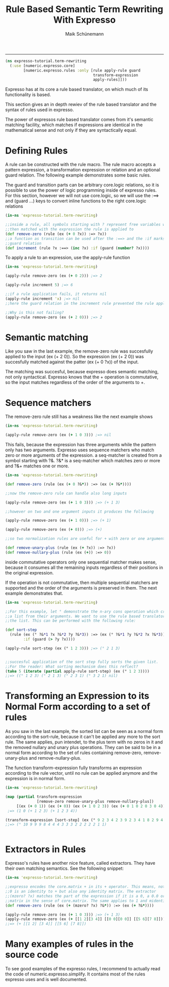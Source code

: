 #+TITLE:Rule Based Semantic Term Rewriting With Expresso 
#+AUTHOR: Maik Schünemann
#+email: maikschuenemann@gmail.com
#+STARTUP:showall
-----

#+begin_src clojure :exports both :results output :tangle yes
  (ns expresso-tutorial.term-rewriting
    (:use [numeric.expresso.core]
          [numeric.expresso.rules :only [rule apply-rule guard 
                                         transform-expression
                                         apply-rules]]))
#+end_src

Expresso has at its core a rule based translator, on which much of its
functionality is based.

This section gives an in depth rewiev of the rule based translator and the 
syntax of rules used in expresso.

The power of expressos rule based translator comes from it's semantic matching
facility, which matches if expressions are identical in the mathematical sense
and not only if they are syntactically equal.

* Defining Rules
  A rule can be constructed with the rule macro. The rule macro accepts a 
  pattern expression, a transformation expression or relation and an optional
  guard relation. The following example demonstrates some basic rules.

  The guard and transition parts can be arbitrary core.logic relations, so it 
  is possible to use the power of logic programming inside of expresso rules.
  For this section, however we will not use core.logic, so we will use the 
  :==> and (guard ...) keys to convert inline functions to the right core.logic 
  relations

  #+begin_src clojure :exports both :results output :tangle yes
    (in-ns 'expresso-tutorial.term-rewriting)
    
    ;;inside a rule, all symbols starting with ? represent free variables which are
    ;;then matched with the expression the rule is applied to
    (def remove-zero (rule (ex (+ 0 ?x)) :=> ?x))
    ;;a function as transition can be used after the :==> and the :if marks a
    ;;guard relation
    (def increment (rule ?x :==> (inc ?x) :if (guard (number? ?x))))
  #+end_src
  
  To apply a rule to an expression, use the apply-rule function

  #+begin_src clojure :exports both :results output :tangle yes
    (in-ns 'expresso-tutorial.term-rewriting)
    
    (apply-rule remove-zero (ex (+ 0 2))) ;=> 2
    
    (apply-rule increment 5) ;=> 6
    
    ;;if a rule application fails, it returns nil
    (apply-rule increment 'x) ;=> nil
    ;;here the guard relation in the increment rule prevented the rule application
    
    ;;Why is this not failing?
    (apply-rule remove-zero (ex (+ 2 0))) ;=> 2
  #+end_src

* Semantic matching
   Like you saw in the last example, the remove-zero rule was succesfully 
   applied to the input (ex (+ 2 0)). So the expression (ex (+ 2 0)) 
   was succesfully matched against the patter (ex (+ 0 ?x)) of the input.

   The matching was succesful, because expresso does semantic matching, not 
   only syntactical. Expresso knows that the + operation is commutative, so 
   the input matches regardless of the order of the arguments to +.

* Sequence matchers
   The remove-zero rule still has a weakness like the next example shows
   #+begin_src clojure :exports both :results output :tangle yes
     (in-ns 'expresso-tutorial.term-rewriting)
     
     (apply-rule remove-zero (ex (+ 1 0 3))) ;=> nil
     
   #+end_src

   This fails, because the expression has three arguments while the pattern 
   only has two arguments. Expresso uses sequence matchers who match zero or 
   more arguments of the expression. a seq-matcher is created from a symbol 
   starting with ?&. ?&* is a seq-matcher which matches zero or more and 
   ?&+ matches one or more.

   #+begin_src clojure :exports both :results output :tangle yes
     (in-ns 'expresso-tutorial.term-rewriting)
     
     (def remove-zero (rule (ex (+ 0 ?&*)) :=> (ex (+ ?&*))))
     
     ;;now the remove-zero rule can handle also long inputs
     
     (apply-rule remove-zero (ex (+ 1 0 3))) ;=> (+ 1 3)
     
     ;;however on two and one argument inputs it produces the following
     
     (apply-rule remove-zero (ex (+ 1 0))) ;=> (+ 1)
     
     (apply-rule remove-zero (ex (+ 0))) ;=> (+)
     
     ;;so two normalization rules are useful for + with zero or one argument
     
     (def remove-unary-plus (rule (ex (+ ?x)) :=> ?x))
     (def remove-nullary-plus (rule (ex (+)) :=> 0))
   #+end_src
   
   inside commutative operators only one sequential matcher makes sense, because
   it consumes all the remaining inputs regardless of their positions in the
   original expression.

   If the operation is not commutative, then multiple sequential matchers are
   supported and the order of the arguments is preserved in them. The next
   example demonstrates that.

#+begin_src clojure :exports both :results output :tangle yes
  (in-ns 'expresso-tutorial.term-rewriting)
  
  ;;For this example, let ° demonstrate the n-ary cons operation which creates
  ;;a list from their arguments. We want to use the rule based translator to sort
  ;;the list. This can be performed with the following rule:
  
  (def sort-step
    (rule (ex (° ?&*1 ?x ?&*2 ?y ?&*3)) :=> (ex (° ?&*1 ?y ?&*2 ?x ?&*3))
          :if (guard (> ?y ?x))))
  
  (apply-rule sort-step (ex (° 1 2 3))) ;=> (° 2 1 3)
  
  
  ;;succesful application of the sort step fully sorts the given list.
  ;;For the reader: What sorting mechanism does this reflect?
  (take 5 (iterate (partial apply-rule sort-step) (ex (° 1 2 3))))
  ;;=> ((° 1 2 3) (° 2 1 3) (° 2 3 1) (° 3 2 1) nil)
  
   #+end_src
* Transforming an Expression to its Normal Form according to a set of rules

   As you saw in the last example, the sorted list can be seen as a normal 
   form according to the sort-rule, because it can't be applied any more 
   to the sort rule.
   The same applies, pun intendet, to the plus term with no zeros in it and
   the removed nullary and unary plus operations. They can be said to be 
   in a normal form according to the set of rules containing
   remove-zero, remove-unary-plus and remove-nullary-plus.

   The function transform-expression fully transforms an expression according
   to the rule vector, until no rule can be applied anymore and the expression
   is in normal form.
  #+begin_src clojure :exports both :results output :tangle yes
    (in-ns 'expresso-tutorial.term-rewriting)
    
    (map (partial transform-expression
                  [remove-zero remove-unary-plus remove-nullary-plus])
         [(ex (+ 0 1)) (ex (+ 0)) (ex (+ 1 0 2 3)) (ex (+ 0 1 0 2 0 3 0 4))])
     ;=> (1 0 (+ 1 2 3) (+ 1 2 3 4))
    
    (transform-expression [sort-step] (ex (° 9 2 3 4 2 3 9 2 3 4 1 8 2 9 4 2 1 10)))
    ;;=> (° 10 9 9 9 8 4 4 4 3 3 3 2 2 2 2 2 1 1)
    
    
   #+end_src

* Extractors in Rules
   Expresso's rules have another nice feature, called extractors. They have
   their own matching semantics. See the following snippet:

   #+begin_src clojure :exports both :results output :tangle yes
     (in-ns 'expresso-tutorial.term-rewriting)
     
     ;;expresso encodes the core.matrix + in its + operator. This means, not only
     ;;0 is an identity to + but also any identity matrix. The extractor
     ;;(mzero? ?x) matches the part of the expression if it is a 0, a 0.0 or a zero
     ;;matrix in the sense of core.matrix. The same applies to 1 and midentity?
     (def remove-zero (rule (ex (+ (mzero? ?x) ?&*)) :=> (ex (+ ?&*))))
     
     (apply-rule remove-zero (ex (+ 1 0 3))) ;=> (+ 1 3)
     (apply-rule remove-zero (ex (+ [[1 2][3 4]] [[0 0][0 0]] [[5 6][7 8]])))
     ;;=> (+ [[1 2] [3 4]] [[5 6] [7 8]])
     
   #+end_src
   
* Many examples of rules in the source code

  To see good examples of the expresso rules, I recommend to actually read the
  code of numeric.expresso.simplify. It contains most of the rules expresso 
  uses and is well documented.
